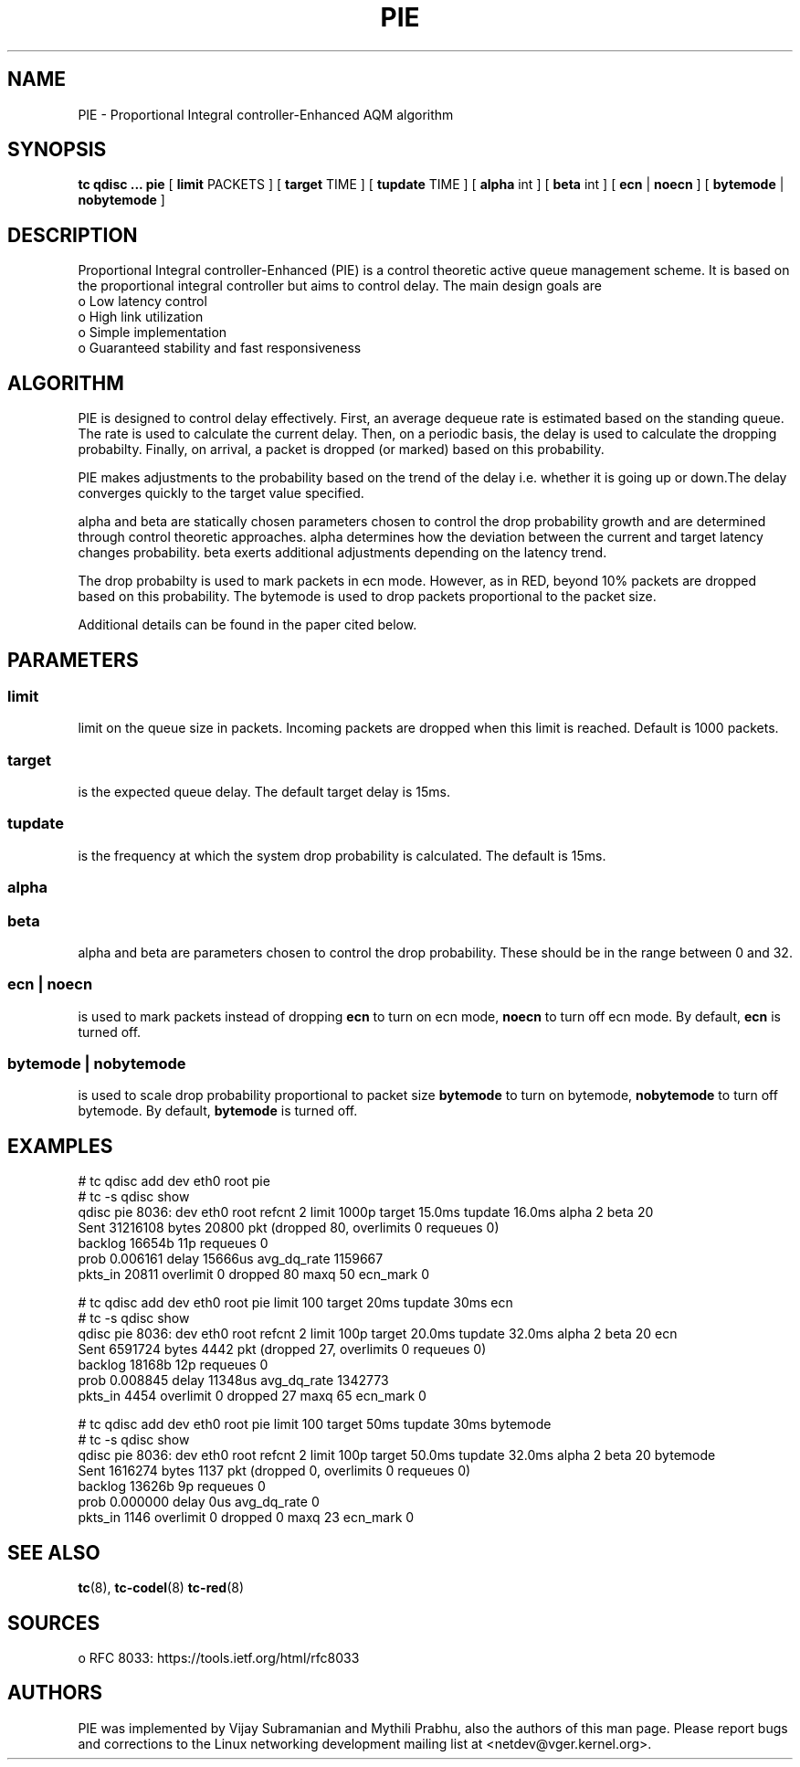 .TH PIE 8 "16 January 2014" "iproute2" "Linux"
.SH NAME
PIE \- Proportional Integral controller-Enhanced AQM algorithm
.SH SYNOPSIS
.B tc qdisc ... pie
[
.B limit
PACKETS ] [
.B target
TIME ] [
.B tupdate
TIME ] [
.B alpha
int ] [
.B beta
int ] [
.B ecn
|
.B noecn
] [
.B bytemode
|
.B nobytemode
]

.SH DESCRIPTION
Proportional Integral controller-Enhanced (PIE) is a control theoretic active
queue management scheme. It is based on the proportional integral controller but
aims to control delay. The main design goals are
 o Low latency control
 o High link utilization
 o Simple implementation
 o Guaranteed stability and fast responsiveness

.SH ALGORITHM
PIE is designed to control delay effectively. First, an average dequeue rate is
estimated based on the standing queue. The rate is used to calculate the current
delay. Then, on a periodic basis, the delay is used to calculate the dropping
probabilty. Finally, on arrival, a packet is dropped (or marked) based on this
probability.

PIE makes adjustments to the probability based on the trend of the delay i.e.
whether it is going up or down.The delay converges quickly to the target value
specified.

alpha and beta are statically chosen parameters chosen to control the drop probability
growth and are determined through control theoretic approaches. alpha determines how
the deviation between the current and target latency changes probability. beta exerts
additional adjustments depending on the latency trend.

The drop probabilty is used to mark packets in ecn mode. However, as in RED,
beyond 10% packets are dropped based on this probability. The bytemode is used
to drop packets proportional to the packet size.

Additional details can be found in the paper cited below.

.SH PARAMETERS
.SS limit
limit on the queue size in packets. Incoming packets are dropped when this limit
is reached. Default is 1000 packets.

.SS target
is the expected queue delay. The default target delay is 15ms.

.SS tupdate
is the frequency at which the system drop probability is calculated. The default is 15ms.

.SS alpha
.SS beta
alpha and beta are parameters chosen to control the drop probability. These
should be in the range between 0 and 32.

.SS ecn | noecn
is used to mark packets instead of dropping
.B ecn
to turn on ecn mode,
.B noecn
to turn off ecn mode. By default,
.B ecn
is turned off.

.SS bytemode | nobytemode
is used to scale drop probability proportional to packet size
.B bytemode
to turn on bytemode,
.B nobytemode
to turn off bytemode. By default,
.B bytemode
is turned off.

.SH EXAMPLES
 # tc qdisc add dev eth0 root pie
 # tc -s qdisc show
   qdisc pie 8036: dev eth0 root refcnt 2 limit 1000p target 15.0ms tupdate 16.0ms alpha 2 beta 20
    Sent 31216108 bytes 20800 pkt (dropped 80, overlimits 0 requeues 0)
    backlog 16654b 11p requeues 0
   prob 0.006161 delay 15666us avg_dq_rate 1159667
   pkts_in 20811 overlimit 0 dropped 80 maxq 50 ecn_mark 0

 # tc qdisc add dev eth0 root pie limit 100 target 20ms tupdate 30ms ecn
 # tc -s qdisc show
   qdisc pie 8036: dev eth0 root refcnt 2 limit 100p target 20.0ms tupdate 32.0ms alpha 2 beta 20 ecn
    Sent 6591724 bytes 4442 pkt (dropped 27, overlimits 0 requeues 0)
    backlog 18168b 12p requeues 0
   prob 0.008845 delay 11348us avg_dq_rate 1342773
   pkts_in 4454 overlimit 0 dropped 27 maxq 65 ecn_mark 0

 # tc qdisc add dev eth0 root pie limit 100 target 50ms tupdate 30ms bytemode
 # tc -s qdisc show
   qdisc pie 8036: dev eth0 root refcnt 2 limit 100p target 50.0ms tupdate 32.0ms alpha 2 beta 20 bytemode
    Sent 1616274 bytes 1137 pkt (dropped 0, overlimits 0 requeues 0)
    backlog 13626b 9p requeues 0
   prob 0.000000 delay 0us avg_dq_rate 0
   pkts_in 1146 overlimit 0 dropped 0 maxq 23 ecn_mark 0

.SH SEE ALSO
.BR tc (8),
.BR tc-codel (8)
.BR tc-red (8)

.SH SOURCES
 o RFC 8033: https://tools.ietf.org/html/rfc8033

.SH AUTHORS
PIE was implemented by Vijay Subramanian and Mythili Prabhu, also the authors of
this man page. Please report bugs and corrections to the Linux networking
development mailing list at <netdev@vger.kernel.org>.
